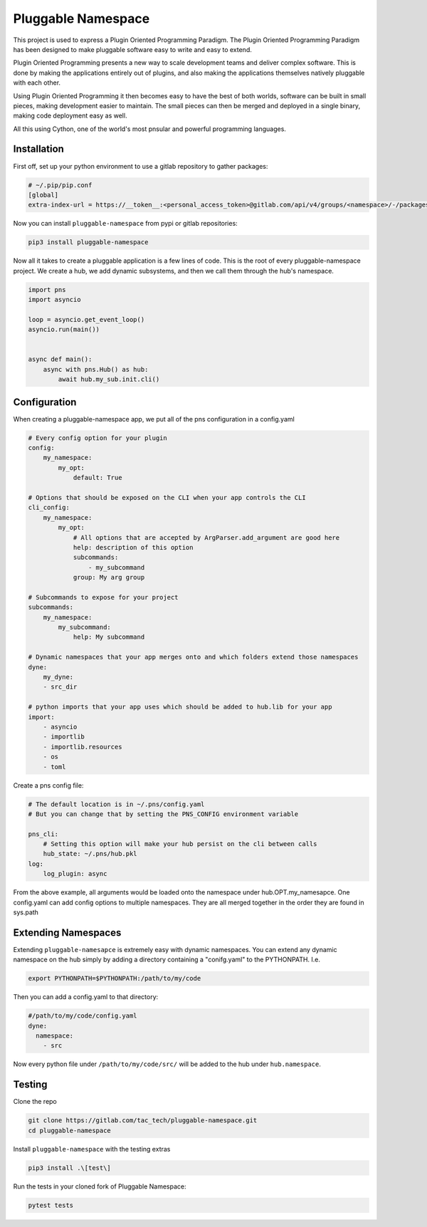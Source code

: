 ===================
Pluggable Namespace
===================

This project is used to express a Plugin Oriented Programming Paradigm. The Plugin
Oriented Programming Paradigm has been designed to make pluggable software
easy to write and easy to extend.

Plugin Oriented Programming presents a new way to scale development teams
and deliver complex software. This is done by making the applications entirely
out of plugins, and also making the applications themselves natively pluggable
with each other.

Using Plugin Oriented Programming it then becomes easy to have the best of both
worlds, software can be built in small pieces, making development easier to
maintain. The small pieces can then be merged and deployed in a single
binary, making code deployment easy as well.

All this using Cython, one of the world's most pnsular and powerful programming
languages.

Installation
============

First off, set up your python environment to use a gitlab repository to gather packages:

.. code-block:: toml

    # ~/.pip/pip.conf
    [global]
    extra-index-url = https://__token__:<personal_access_token>@gitlab.com/api/v4/groups/<namespace>/-/packages/pypi/simple

Now you can install ``pluggable-namespace`` from pypi or gitlab repositories:

.. code-block:: bash

    pip3 install pluggable-namespace

Now all it takes to create a pluggable application is a few lines of code.
This is the root of every pluggable-namespace project.
We create a hub, we add dynamic subsystems, and then we call them through the hub's namespace.

.. code-block:: python

    import pns
    import asyncio

    loop = asyncio.get_event_loop()
    asyncio.run(main())


    async def main():
        async with pns.Hub() as hub:
            await hub.my_sub.init.cli()


Configuration
=============

When creating a pluggable-namespace app, we put all of the pns configuration in a config.yaml

.. code-block:: yaml

    # Every config option for your plugin
    config:
        my_namespace:
            my_opt:
                default: True

    # Options that should be exposed on the CLI when your app controls the CLI
    cli_config:
        my_namespace:
            my_opt:
                # All options that are accepted by ArgParser.add_argument are good here
                help: description of this option
                subcommands:
                    - my_subcommand
                group: My arg group

    # Subcommands to expose for your project
    subcommands:
        my_namespace:
            my_subcommand:
                help: My subcommand

    # Dynamic namespaces that your app merges onto and which folders extend those namespaces
    dyne:
        my_dyne:
        - src_dir

    # python imports that your app uses which should be added to hub.lib for your app
    import:
        - asyncio
        - importlib
        - importlib.resources
        - os
        - toml

Create a pns config file:

.. code-block:: yaml

    # The default location is in ~/.pns/config.yaml
    # But you can change that by setting the PNS_CONFIG environment variable

    pns_cli:
        # Setting this option will make your hub persist on the cli between calls
        hub_state: ~/.pns/hub.pkl
    log:
        log_plugin: async

From the above example, all arguments would be loaded onto the namespace under hub.OPT.my_namesapce.
One config.yaml can add config options to multiple namespaces.
They are all merged together in the order they are found in sys.path

Extending Namespaces
====================

Extending ``pluggable-namesapce``  is extremely easy with dynamic namespaces.
You can extend any dynamic namespace on the hub simply by adding a directory containing a "conifg.yaml" to the PYTHONPATH.
I.e.

.. code-block:: bash

    export PYTHONPATH=$PYTHONPATH:/path/to/my/code

Then you can add a config.yaml to that directory:

.. code-block:: yaml

    #/path/to/my/code/config.yaml
    dyne:
      namespace:
        - src

Now every python file under ``/path/to/my/code/src/`` will be added to the hub under ``hub.namespace``.


Testing
=======
Clone the repo

.. code-block:: bash

    git clone https://gitlab.com/tac_tech/pluggable-namespace.git
    cd pluggable-namespace

Install ``pluggable-namespace`` with the testing extras

.. code-block:: bash

    pip3 install .\[test\]

Run the tests in your cloned fork of Pluggable Namespace:

.. code-block:: bash

    pytest tests
